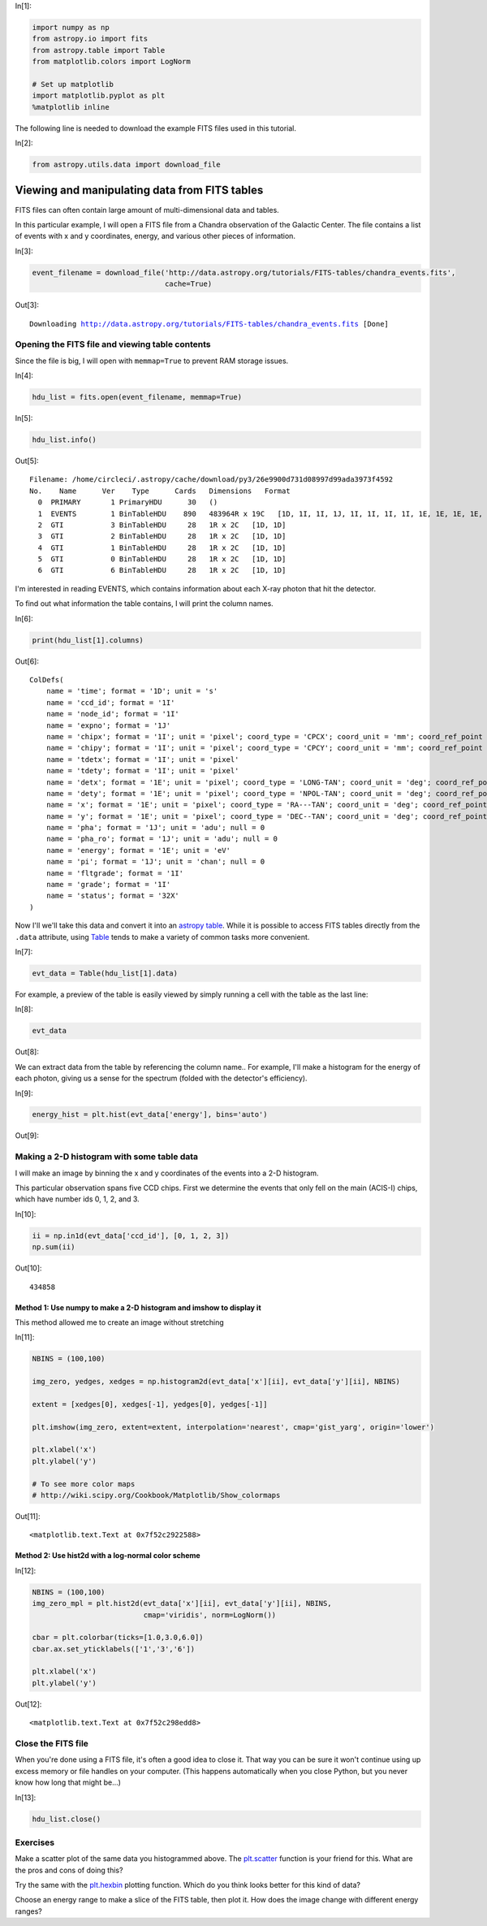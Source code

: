 




.. raw:: html

    <a href="../_static/FITS-tables/FITS-tables.ipynb"><button id="download">Download tutorial notebook</button></a>
    <a href="https://beta.mybinder.org/v2/gh/astropy/astropy-tutorials/master?filepath=/tutorials/notebooks/FITS-tables/FITS-tables.ipynb"><button id="binder">Interactive tutorial notebook</button></a>

    <div id="spacer"></div>

.. role:: inputnumrole
.. role:: outputnumrole

.. _FITS-tables:


:inputnumrole:`In[1]:`


.. code:: python

    import numpy as np
    from astropy.io import fits
    from astropy.table import Table
    from matplotlib.colors import LogNorm
    
    # Set up matplotlib
    import matplotlib.pyplot as plt
    %matplotlib inline

The following line is needed to download the example FITS files used in
this tutorial.


:inputnumrole:`In[2]:`


.. code:: python

    from astropy.utils.data import download_file

Viewing and manipulating data from FITS tables
==============================================

FITS files can often contain large amount of multi-dimensional data and
tables.

In this particular example, I will open a FITS file from a Chandra
observation of the Galactic Center. The file contains a list of events
with x and y coordinates, energy, and various other pieces of
information.


:inputnumrole:`In[3]:`


.. code:: python

    event_filename = download_file('http://data.astropy.org/tutorials/FITS-tables/chandra_events.fits', 
                                   cache=True)


:outputnumrole:`Out[3]:`


.. parsed-literal::

    Downloading http://data.astropy.org/tutorials/FITS-tables/chandra_events.fits [Done]


Opening the FITS file and viewing table contents
------------------------------------------------

Since the file is big, I will open with ``memmap=True`` to prevent RAM
storage issues.


:inputnumrole:`In[4]:`


.. code:: python

    hdu_list = fits.open(event_filename, memmap=True)


:inputnumrole:`In[5]:`


.. code:: python

    hdu_list.info()


:outputnumrole:`Out[5]:`


.. parsed-literal::

    Filename: /home/circleci/.astropy/cache/download/py3/26e9900d731d08997d99ada3973f4592
    No.    Name      Ver    Type      Cards   Dimensions   Format
      0  PRIMARY       1 PrimaryHDU      30   ()      
      1  EVENTS        1 BinTableHDU    890   483964R x 19C   [1D, 1I, 1I, 1J, 1I, 1I, 1I, 1I, 1E, 1E, 1E, 1E, 1J, 1J, 1E, 1J, 1I, 1I, 32X]   
      2  GTI           3 BinTableHDU     28   1R x 2C   [1D, 1D]   
      3  GTI           2 BinTableHDU     28   1R x 2C   [1D, 1D]   
      4  GTI           1 BinTableHDU     28   1R x 2C   [1D, 1D]   
      5  GTI           0 BinTableHDU     28   1R x 2C   [1D, 1D]   
      6  GTI           6 BinTableHDU     28   1R x 2C   [1D, 1D]   


I'm interested in reading EVENTS, which contains information about each
X-ray photon that hit the detector.

To find out what information the table contains, I will print the column
names.


:inputnumrole:`In[6]:`


.. code:: python

    print(hdu_list[1].columns)


:outputnumrole:`Out[6]:`


.. parsed-literal::

    ColDefs(
        name = 'time'; format = '1D'; unit = 's'
        name = 'ccd_id'; format = '1I'
        name = 'node_id'; format = '1I'
        name = 'expno'; format = '1J'
        name = 'chipx'; format = '1I'; unit = 'pixel'; coord_type = 'CPCX'; coord_unit = 'mm'; coord_ref_point = 0.5; coord_ref_value = 0.0; coord_inc = 0.023987
        name = 'chipy'; format = '1I'; unit = 'pixel'; coord_type = 'CPCY'; coord_unit = 'mm'; coord_ref_point = 0.5; coord_ref_value = 0.0; coord_inc = 0.023987
        name = 'tdetx'; format = '1I'; unit = 'pixel'
        name = 'tdety'; format = '1I'; unit = 'pixel'
        name = 'detx'; format = '1E'; unit = 'pixel'; coord_type = 'LONG-TAN'; coord_unit = 'deg'; coord_ref_point = 4096.5; coord_ref_value = 0.0; coord_inc = 0.00013666666666667
        name = 'dety'; format = '1E'; unit = 'pixel'; coord_type = 'NPOL-TAN'; coord_unit = 'deg'; coord_ref_point = 4096.5; coord_ref_value = 0.0; coord_inc = 0.00013666666666667
        name = 'x'; format = '1E'; unit = 'pixel'; coord_type = 'RA---TAN'; coord_unit = 'deg'; coord_ref_point = 4096.5; coord_ref_value = 266.41519201128; coord_inc = -0.00013666666666667
        name = 'y'; format = '1E'; unit = 'pixel'; coord_type = 'DEC--TAN'; coord_unit = 'deg'; coord_ref_point = 4096.5; coord_ref_value = -29.012248288366; coord_inc = 0.00013666666666667
        name = 'pha'; format = '1J'; unit = 'adu'; null = 0
        name = 'pha_ro'; format = '1J'; unit = 'adu'; null = 0
        name = 'energy'; format = '1E'; unit = 'eV'
        name = 'pi'; format = '1J'; unit = 'chan'; null = 0
        name = 'fltgrade'; format = '1I'
        name = 'grade'; format = '1I'
        name = 'status'; format = '32X'
    )


Now I'll we'll take this data and convert it into an `astropy
table <http://docs.astropy.org/en/stable/table/>`__. While it is
possible to access FITS tables directly from the ``.data`` attribute,
using
`Table <http://docs.astropy.org/en/stable/api/astropy.table.Table.html#astropy.table.Table>`__
tends to make a variety of common tasks more convenient.


:inputnumrole:`In[7]:`


.. code:: python

    evt_data = Table(hdu_list[1].data)

For example, a preview of the table is easily viewed by simply running a
cell with the table as the last line:


:inputnumrole:`In[8]:`


.. code:: python

    evt_data


:outputnumrole:`Out[8]:`




.. raw:: html

    <i>Table length=483964</i>
    <table id="table139993548943992" class="table-striped table-bordered table-condensed">
    <thead><tr><th>time</th><th>ccd_id</th><th>node_id</th><th>expno</th><th>chipx</th><th>chipy</th><th>tdetx</th><th>tdety</th><th>detx</th><th>dety</th><th>x</th><th>y</th><th>pha</th><th>pha_ro</th><th>energy</th><th>pi</th><th>fltgrade</th><th>grade</th><th>status [32]</th></tr></thead>
    <thead><tr><th>float64</th><th>int16</th><th>int16</th><th>int32</th><th>int16</th><th>int16</th><th>int16</th><th>int16</th><th>float32</th><th>float32</th><th>float32</th><th>float32</th><th>int32</th><th>int32</th><th>float32</th><th>int32</th><th>int16</th><th>int16</th><th>bool</th></tr></thead>
    <tr><td>238623220.9093583</td><td>3</td><td>3</td><td>68</td><td>920</td><td>8</td><td>5124</td><td>3981</td><td>5095.641</td><td>4138.995</td><td>4168.0723</td><td>5087.772</td><td>3548</td><td>3534</td><td>13874.715</td><td>951</td><td>16</td><td>4</td><td>False .. False</td></tr>
    <tr><td>238623220.9093583</td><td>3</td><td>1</td><td>68</td><td>437</td><td>237</td><td>4895</td><td>3498</td><td>4865.567</td><td>4621.1826</td><td>3662.1968</td><td>4915.9336</td><td>667</td><td>629</td><td>2621.1938</td><td>180</td><td>64</td><td>2</td><td>False .. False</td></tr>
    <tr><td>238623220.9093583</td><td>3</td><td>2</td><td>68</td><td>719</td><td>289</td><td>4843</td><td>3780</td><td>4814.835</td><td>4340.254</td><td>3935.2207</td><td>4832.552</td><td>3033</td><td>2875</td><td>12119.018</td><td>831</td><td>8</td><td>3</td><td>False .. False</td></tr>
    <tr><td>238623220.9093583</td><td>3</td><td>0</td><td>68</td><td>103</td><td>295</td><td>4837</td><td>3164</td><td>4807.3643</td><td>4954.385</td><td>3324.4644</td><td>4897.2754</td><td>831</td><td>773</td><td>3253.0364</td><td>223</td><td>0</td><td>0</td><td>False .. False</td></tr>
    <tr><td>238623220.9093583</td><td>3</td><td>1</td><td>68</td><td>498</td><td>314</td><td>4818</td><td>3559</td><td>4788.987</td><td>4560.3276</td><td>3713.6343</td><td>4832.735</td><td>3612</td><td>3439</td><td>14214.382</td><td>974</td><td>64</td><td>2</td><td>False .. False</td></tr>
    <tr><td>238623220.9093583</td><td>3</td><td>3</td><td>68</td><td>791</td><td>469</td><td>4663</td><td>3852</td><td>4635.4526</td><td>4268.053</td><td>3985.8496</td><td>4645.93</td><td>500</td><td>438</td><td>1952.7239</td><td>134</td><td>0</td><td>0</td><td>False .. False</td></tr>
    <tr><td>238623220.9093583</td><td>3</td><td>3</td><td>68</td><td>894</td><td>839</td><td>4293</td><td>3955</td><td>4266.642</td><td>4165.3203</td><td>4044.5469</td><td>4267.605</td><td>835</td><td>713</td><td>3267.5334</td><td>224</td><td>0</td><td>0</td><td>False .. False</td></tr>
    <tr><td>238623220.9093583</td><td>3</td><td>3</td><td>68</td><td>857</td><td>941</td><td>4191</td><td>3918</td><td>4164.815</td><td>4202.2256</td><td>3995.9353</td><td>4170.818</td><td>975</td><td>804</td><td>3817.0366</td><td>262</td><td>0</td><td>0</td><td>False .. False</td></tr>
    <tr><td>238623220.9093583</td><td>3</td><td>3</td><td>68</td><td>910</td><td>959</td><td>4173</td><td>3971</td><td>4146.9937</td><td>4149.364</td><td>4046.3376</td><td>4146.9106</td><td>576</td><td>446</td><td>2252.7295</td><td>155</td><td>0</td><td>0</td><td>False .. False</td></tr>
    <tr><td>238623220.9093583</td><td>3</td><td>3</td><td>68</td><td>961</td><td>962</td><td>4170</td><td>4022</td><td>4144.1284</td><td>4098.4976</td><td>4096.515</td><td>4138.09</td><td>1572</td><td>1354</td><td>6154.1094</td><td>422</td><td>0</td><td>0</td><td>False .. False</td></tr>
    <tr><td>...</td><td>...</td><td>...</td><td>...</td><td>...</td><td>...</td><td>...</td><td>...</td><td>...</td><td>...</td><td>...</td><td>...</td><td>...</td><td>...</td><td>...</td><td>...</td><td>...</td><td>...</td><td>...</td></tr>
    <tr><td>238672393.54971933</td><td>1</td><td>3</td><td>15723</td><td>933</td><td>199</td><td>4933</td><td>5040</td><td>4902.907</td><td>3082.4956</td><td>5212.4995</td><td>4766.2295</td><td>1222</td><td>1181</td><td>4819.8286</td><td>331</td><td>0</td><td>0</td><td>False .. False</td></tr>
    <tr><td>238672393.54971933</td><td>1</td><td>2</td><td>15723</td><td>596</td><td>412</td><td>4720</td><td>4703</td><td>4691.51</td><td>3418.9893</td><td>4853.5117</td><td>4595.8037</td><td>3142</td><td>3020</td><td>12536.866</td><td>859</td><td>10</td><td>6</td><td>False .. False</td></tr>
    <tr><td>238672393.54971933</td><td>1</td><td>3</td><td>15723</td><td>1000</td><td>608</td><td>4524</td><td>5107</td><td>4494.713</td><td>3015.7185</td><td>5230.886</td><td>4353.018</td><td>658</td><td>585</td><td>2599.5652</td><td>179</td><td>0</td><td>0</td><td>False .. False</td></tr>
    <tr><td>238672393.54971933</td><td>1</td><td>1</td><td>15723</td><td>270</td><td>917</td><td>4215</td><td>4377</td><td>4188.3325</td><td>3743.5957</td><td>4472.07</td><td>4134.221</td><td>3861</td><td>3463</td><td>15535.768</td><td>1024</td><td>16</td><td>4</td><td>False .. False</td></tr>
    <tr><td>238672393.54971933</td><td>1</td><td>0</td><td>15723</td><td>232</td><td>988</td><td>4144</td><td>4339</td><td>4117.6147</td><td>3781.8774</td><td>4425.75</td><td>4068.4873</td><td>1680</td><td>1499</td><td>6653.0815</td><td>456</td><td>0</td><td>0</td><td>False .. False</td></tr>
    <tr><td>238672393.59075934</td><td>0</td><td>1</td><td>15723</td><td>366</td><td>103</td><td>3164</td><td>4766</td><td>3140.9048</td><td>3356.3208</td><td>4733.6816</td><td>3048.5664</td><td>3621</td><td>3602</td><td>14362.482</td><td>984</td><td>0</td><td>0</td><td>False .. False</td></tr>
    <tr><td>238672393.59075934</td><td>0</td><td>3</td><td>15723</td><td>937</td><td>646</td><td>3707</td><td>4195</td><td>3681.2122</td><td>3925.5452</td><td>4231.8354</td><td>3651.9724</td><td>3717</td><td>3486</td><td>14653.954</td><td>1004</td><td>8</td><td>3</td><td>False .. False</td></tr>
    <tr><td>238672393.59075934</td><td>0</td><td>1</td><td>15723</td><td>406</td><td>687</td><td>3748</td><td>4726</td><td>3723.4014</td><td>3396.252</td><td>4762.421</td><td>3631.7224</td><td>1676</td><td>1536</td><td>6652.827</td><td>456</td><td>0</td><td>0</td><td>False .. False</td></tr>
    <tr><td>238672393.59075934</td><td>0</td><td>1</td><td>15723</td><td>354</td><td>870</td><td>3931</td><td>4778</td><td>3906.07</td><td>3344.775</td><td>4834.99</td><td>3807.0835</td><td>2436</td><td>2165</td><td>9672.882</td><td>663</td><td>16</td><td>4</td><td>False .. False</td></tr>
    <tr><td>238672393.63179934</td><td>6</td><td>1</td><td>15723</td><td>384</td><td>821</td><td>3259</td><td>2523</td><td>3230.9204</td><td>5596.8496</td><td>2519.2202</td><td>3401.0327</td><td>491</td><td>356</td><td>1875.9359</td><td>129</td><td>0</td><td>0</td><td>False .. False</td></tr>
    </table>



We can extract data from the table by referencing the column name.. For
example, I'll make a histogram for the energy of each photon, giving us
a sense for the spectrum (folded with the detector's efficiency).


:inputnumrole:`In[9]:`


.. code:: python

    energy_hist = plt.hist(evt_data['energy'], bins='auto')


:outputnumrole:`Out[9]:`



.. image:: nboutput/FITS-tables_18_0.png



Making a 2-D histogram with some table data
-------------------------------------------

I will make an image by binning the x and y coordinates of the events
into a 2-D histogram.

This particular observation spans five CCD chips. First we determine the
events that only fell on the main (ACIS-I) chips, which have number ids
0, 1, 2, and 3.


:inputnumrole:`In[10]:`


.. code:: python

    ii = np.in1d(evt_data['ccd_id'], [0, 1, 2, 3])
    np.sum(ii)


:outputnumrole:`Out[10]:`




.. parsed-literal::

    434858



Method 1: Use numpy to make a 2-D histogram and imshow to display it
~~~~~~~~~~~~~~~~~~~~~~~~~~~~~~~~~~~~~~~~~~~~~~~~~~~~~~~~~~~~~~~~~~~~

This method allowed me to create an image without stretching


:inputnumrole:`In[11]:`


.. code:: python

    NBINS = (100,100)
    
    img_zero, yedges, xedges = np.histogram2d(evt_data['x'][ii], evt_data['y'][ii], NBINS)
    
    extent = [xedges[0], xedges[-1], yedges[0], yedges[-1]]
    
    plt.imshow(img_zero, extent=extent, interpolation='nearest', cmap='gist_yarg', origin='lower')
    
    plt.xlabel('x')
    plt.ylabel('y')
    
    # To see more color maps
    # http://wiki.scipy.org/Cookbook/Matplotlib/Show_colormaps


:outputnumrole:`Out[11]:`




.. parsed-literal::

    <matplotlib.text.Text at 0x7f52c2922588>




.. image:: nboutput/FITS-tables_25_1.png



Method 2: Use hist2d with a log-normal color scheme
~~~~~~~~~~~~~~~~~~~~~~~~~~~~~~~~~~~~~~~~~~~~~~~~~~~


:inputnumrole:`In[12]:`


.. code:: python

    NBINS = (100,100)
    img_zero_mpl = plt.hist2d(evt_data['x'][ii], evt_data['y'][ii], NBINS, 
                              cmap='viridis', norm=LogNorm())
    
    cbar = plt.colorbar(ticks=[1.0,3.0,6.0])
    cbar.ax.set_yticklabels(['1','3','6'])
    
    plt.xlabel('x')
    plt.ylabel('y')


:outputnumrole:`Out[12]:`




.. parsed-literal::

    <matplotlib.text.Text at 0x7f52c298edd8>




.. image:: nboutput/FITS-tables_27_1.png



Close the FITS file
-------------------

When you're done using a FITS file, it's often a good idea to close it.
That way you can be sure it won't continue using up excess memory or
file handles on your computer. (This happens automatically when you
close Python, but you never know how long that might be...)


:inputnumrole:`In[13]:`


.. code:: python

    hdu_list.close()

Exercises
---------

Make a scatter plot of the same data you histogrammed above. The
`plt.scatter <http://matplotlib.org/api/pyplot_api.html#matplotlib.pyplot.scatter>`__
function is your friend for this. What are the pros and cons of doing
this?

Try the same with the
`plt.hexbin <http://matplotlib.org/api/pyplot_api.html#matplotlib.pyplot.hexbin>`__
plotting function. Which do you think looks better for this kind of
data?

Choose an energy range to make a slice of the FITS table, then plot it.
How does the image change with different energy ranges?


.. raw:: html

    <div id="spacer"></div>

    <a href="../_static//.ipynb"><button id="download">Download tutorial notebook</button></a>
    <a href="https://beta.mybinder.org/v2/gh/astropy/astropy-tutorials/master?filepath=/tutorials/notebooks//.ipynb"><button id="binder">Interactive tutorial notebook</button></a>

